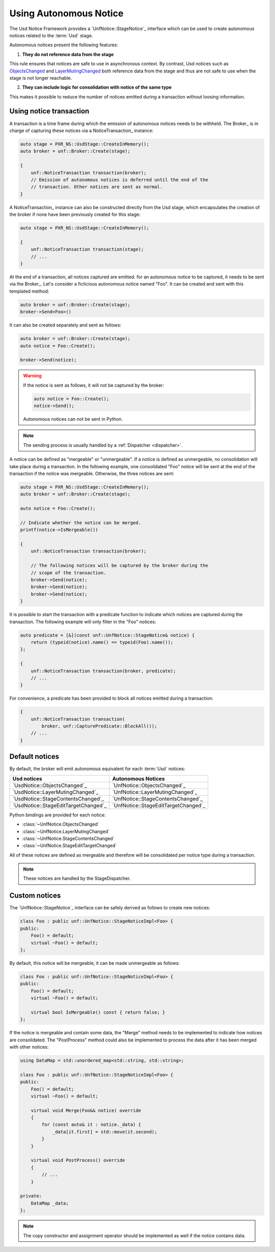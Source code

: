 .. _autonomous_notice:

***********************
Using Autonomous Notice
***********************

The Usd Notice Framework provides a `UnfNotice::StageNotice`_ interface
which can be used to create autonomous notices related to the :term:`Usd` stage.

Autonomous notices present the following features:

1. **They do not reference data from the stage**

This rule ensures that notices are safe to use in asynchronous context.
By contrast, Usd notices such as `ObjectsChanged <UsdNotice::ObjectsChanged>`_
and `LayerMutingChanged <UsdNotice::LayerMutingChanged>`_ both reference data
from the stage and thus are not safe to use when the stage is not longer
reachable.

2. **They can include logic for consolidation with notice of the same type**

This makes it possible to reduce the number of notices emitted during a
transaction without loosing information.

.. _autonomous_notice/transaction:

Using notice transaction
========================

A transaction is a time frame during which the emission of autonomous notices
needs to be withheld. The Broker_ is in charge of capturing these notices via
a NoticeTransaction_ instance:

.. code-block:: cpp

    auto stage = PXR_NS::UsdStage::CreateInMemory();
    auto broker = unf::Broker::Create(stage);

    {
        unf::NoticeTransaction transaction(broker);
        // Emission of autonomous notices is deferred until the end of the
        // transaction. Other notices are sent as normal.
    }

A NoticeTransaction_ instance can also be constructed directly from the Usd
stage, which encapsulates the creation of the broker if none have been
previously created for this stage:

.. code-block:: cpp

    auto stage = PXR_NS::UsdStage::CreateInMemory();

    {
        unf::NoticeTransaction transaction(stage);
        // ...
    }

At the end of a transaction, all notices captured are emitted. for an autonomous
notice to be captured, it needs to be sent via the Broker_. Let's consider a
ficticious autonomous notice named "Foo". It can be created and sent with
this templated method:

.. code-block:: cpp

    auto broker = unf::Broker::Create(stage);
    broker->Send<Foo>()

It can also be created separately and sent as follows:

.. code-block:: cpp

    auto broker = unf::Broker::Create(stage);
    auto notice = Foo::Create();

    broker->Send(notice);

.. warning::

    If the notice is sent as follows, it will not be captured by the broker:

    .. code-block:: cpp

        auto notice = Foo::Create();
        notice->Send();

    Autonomous notices can not be sent in Python.

.. note::

    The sending process is usually handled by a :ref:`Dispatcher <dispatcher>`.

A notice can be defined as "mergeable" or "unmergeable". If a notice is defined
as unmergeable, no consolidation will take place during a transaction. In the
following example, one consolidated "Foo" notice will be sent at the end
of the transaction if the notice was mergeable. Otherwise, the three notices
are sent:

.. code-block:: cpp

    auto stage = PXR_NS::UsdStage::CreateInMemory();
    auto broker = unf::Broker::Create(stage);

    auto notice = Foo::Create();

    // Indicate whether the notice can be merged.
    printf(notice->IsMergeable())

    {
        unf::NoticeTransaction transaction(broker);

        // The following notices will be captured by the broker during the
        // scope of the transaction.
        broker->Send(notice);
        broker->Send(notice);
        broker->Send(notice);
    }

It is possible to start the transaction with a predicate function to indicate
which notices are captured during the transaction. The following example will
only filter in the "Foo" notices:

.. code-block:: cpp

    auto predicate = [&](const unf::UnfNotice::StageNotice& notice) {
        return (typeid(notice).name() == typeid(Foo).name());
    };

    {
        unf::NoticeTransaction transaction(broker, predicate);
        // ...
    }

For convenience, a predicate has been provided to block all notices emitted
during a transaction:

.. code-block:: cpp

    {
        unf::NoticeTransaction transaction(
            broker, unf::CapturePredicate::BlockAll());
        // ...
    }

.. _autonomous_notice/default:

Default notices
===============

By default, the broker will emit autonomous equivalent for each :term:`Usd`
notices:

===================================== ====================================
Usd notices                           Autonomous Notices
===================================== ====================================
`UsdNotice::ObjectsChanged`_          `UnfNotice::ObjectsChanged`_
`UsdNotice::LayerMutingChanged`_      `UnfNotice::LayerMutingChanged`_
`UsdNotice::StageContentsChanged`_    `UnfNotice::StageContentsChanged`_
`UsdNotice::StageEditTargetChanged`_  `UnfNotice::StageEditTargetChanged`_
===================================== ====================================

Python bindings are provided for each notice:

* :class:`~UnfNotice.ObjectsChanged`
* :class:`~UnfNotice.LayerMutingChanged`
* :class:`~UnfNotice.StageContentsChanged`
* :class:`~UnfNotice.StageEditTargetChanged`

All of these notices are defined as mergeable and therefore will be
consolidated per notice type during a transaction.

.. note::

    These notices are handled by the StageDispatcher.

.. _autonomous_notice/custom:

Custom notices
==============

The `UnfNotice::StageNotice`_ interface can be safely derived as follows to
create new notices:

.. code-block:: cpp

    class Foo : public unf::UnfNotice::StageNoticeImpl<Foo> {
    public:
        Foo() = default;
        virtual ~Foo() = default;
    };

By default, this notice will be mergeable, it can be made unmergeable as
follows:

.. code-block:: cpp

    class Foo : public unf::UnfNotice::StageNoticeImpl<Foo> {
    public:
        Foo() = default;
        virtual ~Foo() = default;

        virtual bool IsMergeable() const { return false; }
    };

If the notice is mergeable and contain some data, the "Merge" method needs
to be implemented to indicate how notices are consolidated. The "PostProcess"
method could also be implemented to process the data after it has been merged
with other notices:

.. code-block:: cpp

    using DataMap = std::unordered_map<std::string, std::string>;

    class Foo : public unf::UnfNotice::StageNoticeImpl<Foo> {
    public:
        Foo() = default;
        virtual ~Foo() = default;

        virtual void Merge(Foo&& notice) override
        {
            for (const auto& it : notice._data) {
                _data[it.first] = std::move(it.second);
            }
        }

        virtual void PostProcess() override
        {
            // ...
        }

    private:
        DataMap _data;
    };


.. note::

    The copy constructor and assignment operator should be implemented as well
    if the notice contains data.
